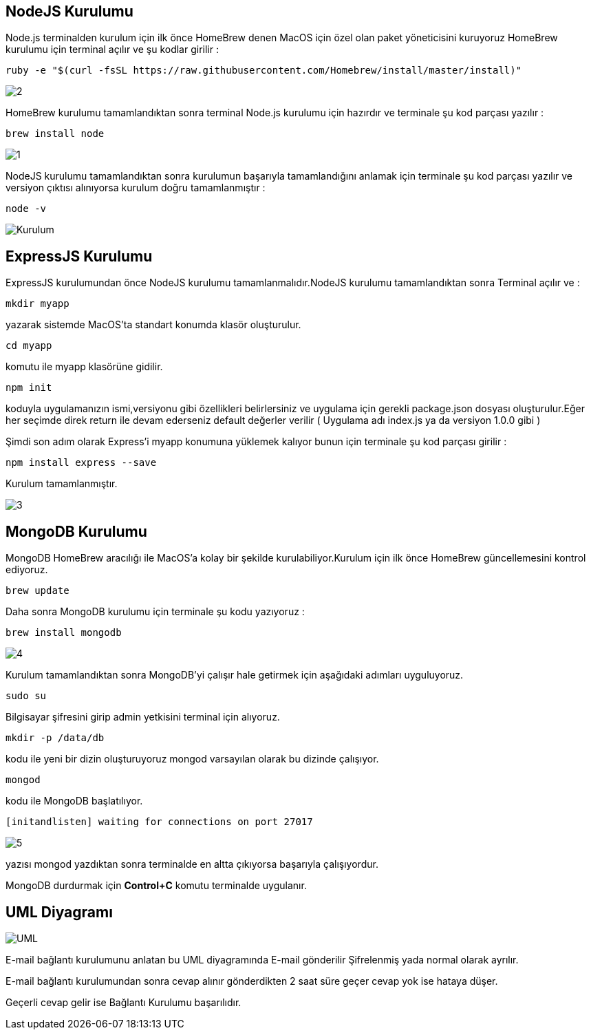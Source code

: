 [colophon]
== NodeJS Kurulumu

Node.js terminalden kurulum için ilk önce HomeBrew denen MacOS için özel olan paket yöneticisini kuruyoruz HomeBrew kurulumu için terminal açılır ve şu kodlar girilir :


----
ruby -e "$(curl -fsSL https://raw.githubusercontent.com/Homebrew/install/master/install)"
----

image::Desktop/2.png[]

HomeBrew kurulumu tamamlandıktan sonra terminal Node.js kurulumu için hazırdır ve terminale şu kod parçası yazılır :


----
brew install node
----

image::Desktop/1.png[]

NodeJS kurulumu tamamlandıktan sonra kurulumun başarıyla tamamlandığını anlamak için terminale şu kod parçası yazılır ve versiyon çıktısı alınıyorsa kurulum doğru tamamlanmıştır :


----
node -v
----

image::Desktop/Kurulum.png[]


== ExpressJS Kurulumu

ExpressJS kurulumundan önce NodeJS kurulumu tamamlanmalıdır.NodeJS kurulumu tamamlandıktan sonra
Terminal açılır ve :


----
mkdir myapp
----

yazarak sistemde MacOS'ta standart konumda klasör oluşturulur.


----
cd myapp
----

komutu ile myapp klasörüne gidilir.


----
npm init
----

koduyla uygulamanızın ismi,versiyonu gibi özellikleri belirlersiniz ve uygulama için gerekli package.json dosyası oluşturulur.Eğer her seçimde direk return ile devam ederseniz default değerler verilir ( Uygulama adı index.js ya da versiyon 1.0.0 gibi )

Şimdi son adım olarak Express'i myapp konumuna yüklemek kalıyor bunun için terminale şu kod parçası girilir :


----
npm install express --save
----

Kurulum tamamlanmıştır.

image::images/3.png[]

== MongoDB Kurulumu

MongoDB HomeBrew aracılığı ile MacOS'a kolay bir şekilde kurulabiliyor.Kurulum için ilk önce HomeBrew güncellemesini kontrol ediyoruz.


----
brew update
----


Daha sonra MongoDB kurulumu için terminale şu kodu yazıyoruz :


----
brew install mongodb
----

image::images/4.png[]

Kurulum tamamlandıktan sonra MongoDB'yi çalışır hale getirmek için aşağıdaki adımları uyguluyoruz.

----
sudo su
----

Bilgisayar şifresini girip admin yetkisini terminal için alıyoruz.


----
mkdir -p /data/db
----

kodu ile yeni bir dizin oluşturuyoruz mongod varsayılan olarak bu dizinde çalışıyor.


----
mongod
----

kodu ile MongoDB başlatılıyor.


----
[initandlisten] waiting for connections on port 27017
----

image::images/5.png[]

yazısı mongod yazdıktan sonra terminalde en altta çıkıyorsa başarıyla çalışıyordur.

MongoDB durdurmak için *Control+C* komutu terminalde uygulanır.




== UML Diyagramı

image::images/UML.png[]

E-mail bağlantı kurulumunu anlatan bu UML diyagramında E-mail gönderilir Şifrelenmiş yada normal olarak ayrılır.

E-mail bağlantı kurulumundan sonra cevap alınır gönderdikten 2 saat süre geçer cevap yok ise hataya düşer.

Geçerli cevap gelir ise Bağlantı Kurulumu başarılıdır.


















